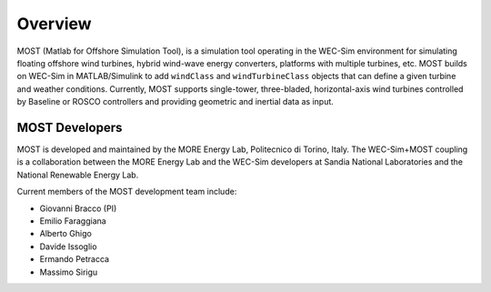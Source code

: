 .. _most-overview:

Overview
========

MOST (Matlab for Offshore Simulation Tool), is a simulation tool operating in the WEC-Sim environment for simulating floating offshore wind turbines, hybrid wind-wave energy converters, platforms with multiple turbines, etc. 
MOST builds on WEC-Sim in MATLAB/Simulink to add ``windClass`` and ``windTurbineClass`` objects that can define a given turbine and weather conditions.
Currently, MOST supports single-tower, three-bladed, horizontal-axis wind turbines controlled by Baseline or ROSCO controllers and providing geometric and inertial data as input.


.. _most-developers:

MOST Developers
---------------
MOST is developed and maintained by the MORE Energy Lab, Politecnico di Torino, Italy.
The WEC-Sim+MOST coupling is a collaboration between the MORE Energy Lab and the WEC-Sim developers at Sandia National Laboratories and the National Renewable Energy Lab. 

Current members of the MOST development team include:

* Giovanni Bracco (PI)
* Emilio Faraggiana
* Alberto Ghigo
* Davide Issoglio
* Ermando Petracca
* Massimo Sirigu

.. TODO - list former MOST developers as appropriate



